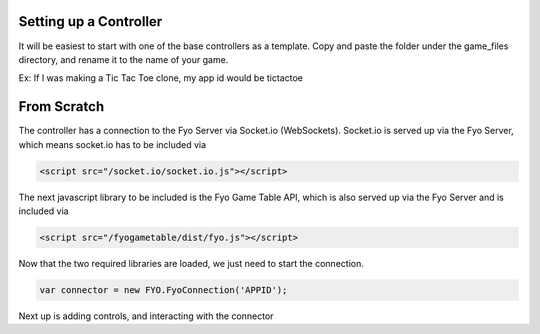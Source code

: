 Setting up a Controller
===================

It will be easiest to start with one of the base controllers as a template. Copy and paste the folder under the game_files directory, and rename it to the name of your game.

Ex: If I was making a Tic Tac Toe clone, my app id would be tictactoe

.. image:: copypastefolder.png

From Scratch
===================

The controller has a connection to the Fyo Server via Socket.io (WebSockets). Socket.io is served up via the Fyo Server, which means socket.io has to be included via

.. code-block:: html

	<script src="/socket.io/socket.io.js"></script>

The next javascript library to be included is the Fyo Game Table API, which is also served up via the Fyo Server and is included via

.. code-block:: html

	<script src="/fyogametable/dist/fyo.js"></script>

Now that the two required libraries are loaded, we just need to start the connection.

.. code-block:: javascript

	var connector = new FYO.FyoConnection('APPID');

Next up is adding controls, and interacting with the connector